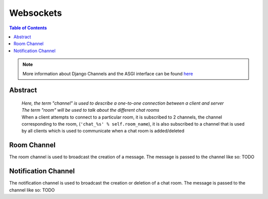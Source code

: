 ##################
Websockets
##################

.. contents:: Table of Contents


.. note::
   More information about Django Channels and the ASGI interface can be found
   `here <https://channels.readthedocs.io/en/stable/introduction.html>`_

--------
Abstract
--------
 | `Here, the term "channel" is used to describe a one-to-one connection between a client and server`
 | `The term "room" will be used to talk about the different chat rooms`

 | When a client attempts to connect to a particular room, it is subscribed to 2 channels, the
   channel corresponding to the room, (``'chat_%s' % self.room_name``), it is also subscribed to a
   channel that is used by all clients which is used to communicate when a chat room is added/deleted


------------
Room Channel
------------
The room channel is used to broadcast the creation of a message. The message is passed to the channel like so:
TODO


--------------------
Notification Channel
--------------------
The notification channel is used to broadcast the creation or deletion of a chat room. The message is passed to the channel like so:
TODO
